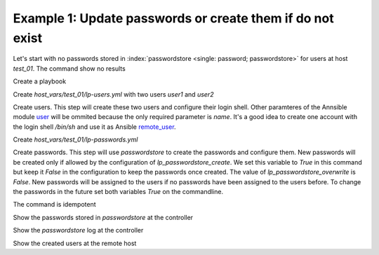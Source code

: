 Example 1: Update passwords or create them if do not exist
^^^^^^^^^^^^^^^^^^^^^^^^^^^^^^^^^^^^^^^^^^^^^^^^^^^^^^^^^^

Let's start with no passwords stored in :index:`passwordstore <single:
password; passwordstore>` for users at host *test_01*. The command
show no results

.. code-block:: yaml
   :emphasize-lines: 1

   shell> pass test_01

Create a playbook

.. code-block:: yaml
   :emphasize-lines: 1

   shell> cat linux-postinstall.yml
   - hosts: test_01
     become: true
     roles:
       - vbotka.linux_postinstall

Create *host_vars/test_01/lp-users.yml* with two users *user1* and
*user2*

.. code-block:: yaml
   :emphasize-lines: 1

    shell> cat host_vars/test_01/lp-users.yml
    lp_users:
      - {name: user1, shell: /bin/sh}
      - {name: user2, shell: /bin/bash}

Create users. This step will create these two users and configure
their login shell. Other paramteres of the Annsible module `user
<https://docs.ansible.com/ansible/latest/modules/user_module.html>`_
will be ommited because the only required parameter is *name*. It's a
good idea to create one account with the login shell */bin/sh* and use
it as Ansible `remote_user
<https://docs.ansible.com/ansible/2.4/become.html#become>`_.

.. code-block:: yaml
   :emphasize-lines: 1

    shell> ansible-playbook linux-postinstall.yml -t lp_users
    ...
    TASK [vbotka.linux_postinstall : users: Manage user accounts] *********
    changed: [test_01] => (item=user1)
    changed: [test_01] => (item=user2)


Create *host_vars/test_01/lp-passwords.yml*

.. code-block:: yaml
   :emphasize-lines: 1

    shell> cat host_vars/test_01/lp-passwords.yml
    lp_passwords: true
    lp_passwordstore: true
    lp_passwordstore_create: false
    lp_passwordstore_overwrite: false

Create passwords. This step will use *passwordstore* to create the passwords and configure them. New passwords will be created only if allowed by the configuration of *lp_passwordstore_create*. We set this variable to *True* in this command but keep it *False* in the configuration to keep the passwords once created. The value of *lp_passwordstore_overwrite* is *False*. New passwords will be assigned to the users if no passwords have been assigned to the users before. To change the passwords in the future set both variables *True* on the commandline.

.. code-block:: yaml
   :emphasize-lines: 1-2

   shell> ansible-playbook linux-postinstall.yml -t lp_passwords \
                                          -e 'lp_passwordstore_create=True'
   ...
  
   TASK [vbotka.ansible_lib : al_pws_user_host: Retrieve, create or update ...]
   ok: [test_01] => (item=user1)
   ok: [test_01] => (item=user2)
   ...
   TASK [vbotka.linux_postinstall : users: Manage user accounts] **********
   changed: [test_01] => (item=user1)
   changed: [test_01] => (item=user2)

The command is idempotent

.. code-block:: sh
   :emphasize-lines: 1

   shell> ansible-playbook linux-postinstall.yml -t lp_passwords
   ...
   PLAY RECAP *************************************************************
   test_01: ok=18 changed=0 unreachable=0 failed=0 skipped=20 rescued=0 ...

   
Show the passwords stored in *passwordstore* at the controller
   
.. code-block:: sh
   :emphasize-lines: 1,6,10

   shell> pass test_01
   test_01
   ├── user1
   └── user2

   shell> pass test_01/user1
   1rLy0eVpJiTpzj-4
   lookup_pass: First generated by ansible on 01/07/2020 16:59:00

   shell> pass test_01/user2
   u4FLTCkKOHAyJxkg
   lookup_pass: First generated by ansible on 01/07/2020 16:59:00

Show the *passwordstore* log at the controller

.. code-block:: sh
   :emphasize-lines: 1,2

   shell> cd ~/.password-store
   shell> git log
		     
   commit 61bb8bcd7c2a359f53c8b3d4bacb8854b4dd9f89 (HEAD -> master)
   Author: Vladimir Botka <vbotka@gmail.com>
   Date:   Wed Jul 1 16:59:00 2020 +0200

       Add given password for test_01/user2 to store.

   commit 97b23a5221e721fb892d739b2817923a6db8614b
   Author: Vladimir Botka <vbotka@gmail.com>
   Date:   Wed Jul 1 16:59:00 2020 +0200

       Add given password for test_01/user1 to store.
   
Show the created users at the remote host
   
.. code-block:: sh
   :emphasize-lines: 1

   test_01> grep user /etc/passwd
   user1:x:1003:1003::/home/user1:/bin/sh
   user2:x:1004:1004::/home/user2:/bin/bash
 

